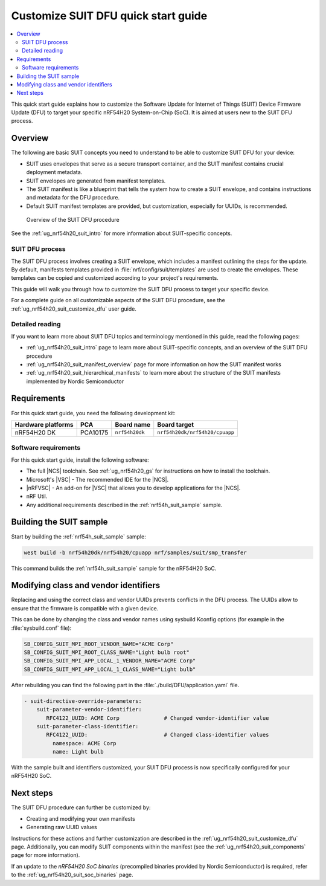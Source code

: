 .. _ug_nrf54h20_suit_customize_dfu_qsg:

Customize SUIT DFU quick start guide
####################################

.. contents::
   :local:
   :depth: 2

This quick start guide explains how to customize the Software Update for Internet of Things (SUIT) Device Firmware Update (DFU) to target your specific nRF54H20 System-on-Chip (SoC).
It is aimed at users new to the SUIT DFU process.

Overview
********

The following are basic SUIT concepts you need to understand to be able to customize SUIT DFU for your device:

* SUIT uses envelopes that serve as a secure transport container, and the SUIT manifest contains crucial deployment metadata.
* SUIT envelopes are generated from manifest templates.
* The SUIT manifest is like a blueprint that tells the system how to create a SUIT envelope, and contains instructions and metadata for the DFU procedure.
* Default SUIT manifest templates are provided, but customization, especially for UUIDs, is recommended.

.. figure:: images/nrf54h20_suit_dfu_overview.png
   :alt: Overview of the SUIT DFU procedure

   Overview of the SUIT DFU procedure

See the :ref:`ug_nrf54h20_suit_intro` for more information about SUIT-specific concepts.

SUIT DFU process
================

The SUIT DFU process involves creating a SUIT envelope, which includes a manifest outlining the steps for the update.
By default, manifests templates provided in :file:`nrf/config/suit/templates` are used to create the envelopes.
These templates can be copied and customized according to your project's requirements.

This guide will walk you through how to customize the SUIT DFU process to target your specific device.

For a complete guide on all customizable aspects of the SUIT DFU procedure, see the :ref:`ug_nrf54h20_suit_customize_dfu` user guide.

Detailed reading
================

If you want to learn more about SUIT DFU topics and terminology mentioned in this guide, read the following pages:

* :ref:`ug_nrf54h20_suit_intro` page to learn more about SUIT-specific concepts, and an overview of the SUIT DFU procedure
* :ref:`ug_nrf54h20_suit_manifest_overview` page for more information on how the SUIT manifest works
* :ref:`ug_nrf54h20_suit_hierarchical_manifests` to learn more about the structure of the SUIT manifests implemented by Nordic Semiconductor

Requirements
************

For this quick start guide, you need the following development kit:

+------------------------+----------+--------------------------------+-------------------------------+
| **Hardware platforms** | **PCA**  | **Board name**                 | **Board target**              |
+========================+==========+================================+===============================+
| nRF54H20 DK            | PCA10175 | ``nrf54h20dk``                 | ``nrf54h20dk/nrf54h20/cpuapp``|
+------------------------+----------+--------------------------------+-------------------------------+

Software requirements
=====================

For this quick start guide, install the following software:

* The full |NCS| toolchain.
  See :ref:`ug_nrf54h20_gs` for instructions on how to install the toolchain.
* Microsoft's |VSC| - The recommended IDE for the |NCS|.
* |nRFVSC| - An add-on for |VSC| that allows you to develop applications for the |NCS|.
* nRF Util.
* Any additional requirements described in the :ref:`nrf54h_suit_sample` sample.

Building the SUIT sample
************************

Start by building the :ref:`nrf54h_suit_sample` sample:

.. code-block:: console

   west build -b nrf54h20dk/nrf54h20/cpuapp nrf/samples/suit/smp_transfer

This command builds the :ref:`nrf54h_suit_sample` sample for the nRF54H20 SoC.

Modifying class and vendor identifiers
**************************************

Replacing and using the correct class and vendor UUIDs prevents conflicts in the DFU process.
The UUIDs allow to ensure that the firmware is compatible with a given device.

This can be done by changing the class and vendor names using sysbuild Kconfig options (for example in the :file:`sysbuild.conf` file):

.. code-block::

   SB_CONFIG_SUIT_MPI_ROOT_VENDOR_NAME="ACME Corp"
   SB_CONFIG_SUIT_MPI_ROOT_CLASS_NAME="Light bulb root"
   SB_CONFIG_SUIT_MPI_APP_LOCAL_1_VENDOR_NAME="ACME Corp"
   SB_CONFIG_SUIT_MPI_APP_LOCAL_1_CLASS_NAME="Light bulb"

After rebuilding you can find the following part in the :file:`./build/DFU/application.yaml` file.

.. code-block::

  - suit-directive-override-parameters:
      suit-parameter-vendor-identifier:
         RFC4122_UUID: ACME Corp              # Changed vendor-identifier value
      suit-parameter-class-identifier:
         RFC4122_UUID:                        # Changed class-identifier values
           namespace: ACME Corp
           name: Light bulb

With the sample built and identifiers customized, your SUIT DFU process is now specifically configured for your nRF54H20 SoC.

Next steps
**********

The SUIT DFU procedure can further be customized by:

* Creating and modifying your own manifests
* Generating raw UUID values

Instructions for these actions and further customization are described in the :ref:`ug_nrf54h20_suit_customize_dfu` page.
Additionally, you can modify SUIT components within the manifest (see the :ref:`ug_nrf54h20_suit_components` page for more information).

If an update to the *nRF54H20 SoC binaries* (precompiled binaries provided by Nordic Semiconductor) is required, refer to the :ref:`ug_nrf54h20_suit_soc_binaries` page.
